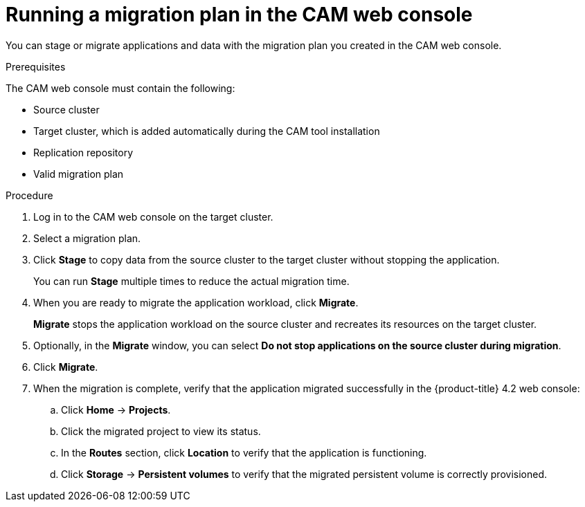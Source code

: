 // Module included in the following assemblies:
//
// migration/migrating_openshift_3_to_4/migrating-openshift-3-to-4.adoc
[id='migration-running-migration-plan-cam_{context}']
= Running a migration plan in the CAM web console

You can stage or migrate applications and data with the migration plan you created in the CAM web console.

.Prerequisites

The CAM web console must contain the following:

* Source cluster
* Target cluster, which is added automatically during the CAM tool installation
* Replication repository
* Valid migration plan

.Procedure

. Log in to the CAM web console on the target cluster.
. Select a migration plan.
. Click *Stage* to copy data from the source cluster to the target cluster without stopping the application.
+
You can run *Stage* multiple times to reduce the actual migration time.

. When you are ready to migrate the application workload, click *Migrate*.
+
*Migrate* stops the application workload on the source cluster and recreates its resources on the target cluster.

. Optionally, in the *Migrate* window, you can select *Do not stop applications on the source cluster during migration*.
. Click *Migrate*.
. When the migration is complete, verify that the application migrated successfully in the {product-title} 4.2 web console:

.. Click *Home* -> *Projects*.
.. Click the migrated project to view its status.
.. In the *Routes* section, click *Location* to verify that the application is functioning.
.. Click *Storage* -> *Persistent volumes* to verify that the migrated persistent volume is correctly provisioned.
